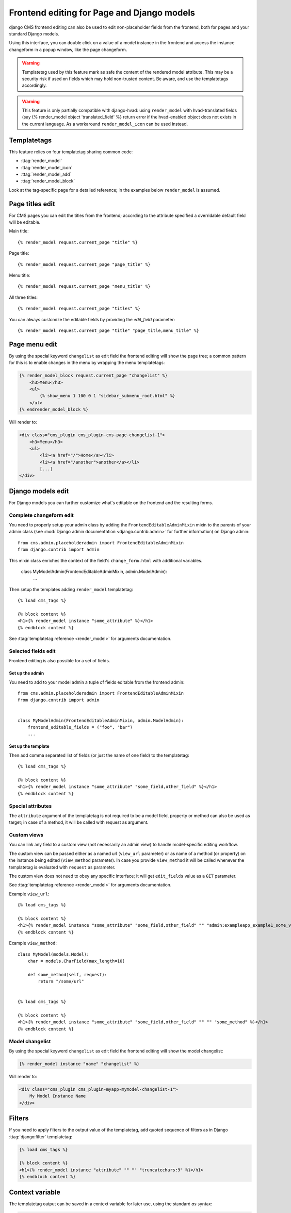 .. _frontend-editable-fields:

###########################################
Frontend editing for Page and Django models
###########################################

.. versionadded:: 3.0

django CMS frontend editing can also be used to edit non-placeholder fields from
the frontend, both for pages and your standard Django models.

Using this interface, you can double click on a value of a model instance in
the frontend and access the instance changeform in a popup window, like the page
changeform.


.. warning::

    Templatetag used by this feature mark as safe the content of the rendered
    model attribute. This may be a security risk if used on fields which may
    hold non-trusted content. Be aware, and use the templatetags accordingly.


.. warning::

    This feature is only partially compatible with django-hvad: using
    ``render_model`` with hvad-translated fields (say
    {% render_model object 'translated_field' %} return error if the
    hvad-enabled object does not exists in the current language.
    As a workaround ``render_model_icon`` can be used instead.

************
Templatetags
************

This feature relies on four templatetag sharing common code:

* :ttag:`render_model`
* :ttag:`render_model_icon`
* :ttag:`render_model_add`
* :ttag:`render_model_block`

Look at the tag-specific page for a detailed reference; in the examples
below ``render_model`` is assumed.


****************
Page titles edit
****************

For CMS pages you can edit the titles from the frontend; according to the
attribute specified a overridable default field will be editable.

Main title::

    {% render_model request.current_page "title" %}


Page title::

    {% render_model request.current_page "page_title" %}

Menu title::

    {% render_model request.current_page "menu_title" %}

All three titles::

    {% render_model request.current_page "titles" %}


You can always customize the editable fields by providing the
`edit_field` parameter::

    {% render_model request.current_page "title" "page_title,menu_title" %}


**************
Page menu edit
**************

By using the special keyword ``changelist`` as edit field the frontend
editing will show the page tree; a common pattern for this is to enable
changes in the menu by wrapping the menu templatetags:

.. code-block:: html+django

    {% render_model_block request.current_page "changelist" %}
        <h3>Menu</h3>
        <ul>
            {% show_menu 1 100 0 1 "sidebar_submenu_root.html" %}
        </ul>
    {% endrender_model_block %}

Will render to:

.. code-block:: html+django

    <div class="cms_plugin cms_plugin-cms-page-changelist-1">
        <h3>Menu</h3>
        <ul>
            <li><a href="/">Home</a></li>
            <li><a href="/another">another</a></li>
            [...]
    </div>
    
.. warning:
    
    Be aware that depending on the layout of your menu templates, clickable
    area of the menu may completely overlap with the active area of the
    frontend editor thus preventing editing. In this case you may use
    ``{% render_model_icon %}``.
    The same conflict exists when menu template is managed by a plugin.

******************
Django models edit
******************

For Django models you can further customize what's editable on the frontend
and the resulting forms.

Complete changeform edit
========================

You need to properly setup your admin class by adding the ``FrontendEditableAdminMixin``
mixin to the parents of your admin class (see
:mod:`Django admin documentation <django.contrib.admin>` for further information)
on Django admin::

    from cms.admin.placeholderadmin import FrontendEditableAdminMixin
    from django.contrib import admin

This mixin class enriches the context of the field's ``change_form.html`` with additional
variables.


    class MyModelAdmin(FrontendEditableAdminMixin, admin.ModelAdmin):
        ...

Then setup the templates adding ``render_model`` templatetag::

    {% load cms_tags %}

    {% block content %}
    <h1>{% render_model instance "some_attribute" %}</h1>
    {% endblock content %}

See :ttag:`templatetag reference <render_model>` for arguments documentation.


Selected fields edit
====================

Frontend editing is also possible for a set of fields.

Set up the admin
----------------

You need to add to your model admin a tuple of fields editable from the frontend
admin::

    from cms.admin.placeholderadmin import FrontendEditableAdminMixin
    from django.contrib import admin


    class MyModelAdmin(FrontendEditableAdminMixin, admin.ModelAdmin):
        frontend_editable_fields = ("foo", "bar")
        ...

Set up the template
-------------------

Then add comma separated list of fields (or just the name of one field) to
the templatetag::

    {% load cms_tags %}

    {% block content %}
    <h1>{% render_model instance "some_attribute" "some_field,other_field" %}</h1>
    {% endblock content %}



Special attributes
==================

The ``attribute`` argument of the templatetag is not required to be a model field,
property or method can also be used as target; in case of a method, it will be
called with request as argument.


.. _custom-views:

Custom views
============

You can link any field to a custom view (not necessarily an admin view) to handle
model-specific editing workflow.

The custom view can be passed either as a named url (``view_url`` parameter)
or as name of a method (or property) on the instance being edited
(``view_method`` parameter).
In case you provide ``view_method`` it will be called whenever the templatetag is
evaluated with ``request`` as parameter.

The custom view does not need to obey any specific interface; it will get
``edit_fields`` value as a ``GET`` parameter.

See :ttag:`templatetag reference <render_model>` for arguments documentation.

Example ``view_url``::

    {% load cms_tags %}

    {% block content %}
    <h1>{% render_model instance "some_attribute" "some_field,other_field" "" "admin:exampleapp_example1_some_view" %}</h1>
    {% endblock content %}


Example ``view_method``::
    
    class MyModel(models.Model):
        char = models.CharField(max_length=10)
        
        def some_method(self, request):
            return "/some/url"
    

    {% load cms_tags %}

    {% block content %}
    <h1>{% render_model instance "some_attribute" "some_field,other_field" "" "" "some_method" %}</h1>
    {% endblock content %}


Model changelist
================

By using the special keyword ``changelist`` as edit field the frontend
editing will show the model changelist:

.. code-block:: html+django

    {% render_model instance "name" "changelist" %}

Will render to:

.. code-block:: html+django

    <div class="cms_plugin cms_plugin-myapp-mymodel-changelist-1">
        My Model Instance Name
    </div>


.. filters:

*******
Filters
*******

If you need to apply filters to the output value of the templatetag, add quoted
sequence of filters as in Django :ttag:`django:filter` templatetag:

.. code-block:: html+django

    {% load cms_tags %}

    {% block content %}
    <h1>{% render_model instance "attribute" "" "" "truncatechars:9" %}</h1>
    {% endblock content %}



****************
Context variable
****************

The templatetag output can be saved in a context variable for later use, using
the standard `as` syntax:

.. code-block:: html+django

    {% load cms_tags %}

    {% block content %}
    {% render_model instance "attribute" as variable %}

    <h1>{{ variable }}</h1>

    {% endblock content %}

